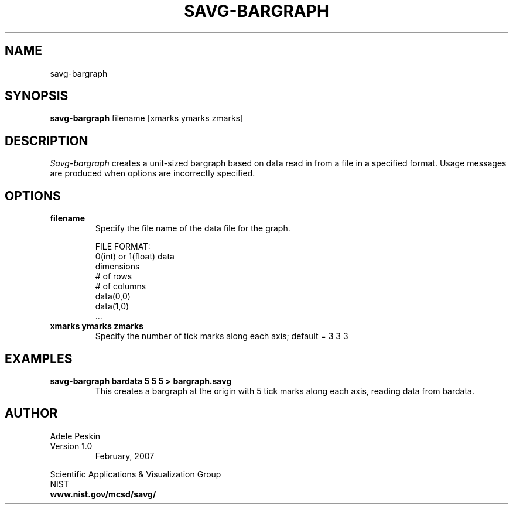.TH SAVG\-BARGRAPH 1 "February 2007"
.SH NAME
savg-bargraph
.SH SYNOPSIS
.B savg-bargraph 
filename [xmarks ymarks zmarks]
.PP
.br
.SH DESCRIPTION 
.I Savg-bargraph 
creates a unit-sized bargraph based on data read in from a file in a specified format.
Usage messages are produced when options are incorrectly specified.
.SH OPTIONS
.PP
.TP
.B filename
Specify the file name of the data file for the graph.

FILE FORMAT:
          0(int) or 1(float) data
          dimensions
          # of rows
          # of columns
          data(0,0)
          data(1,0)
          ...
.TP
.B xmarks ymarks zmarks
Specify the number of tick marks along each axis; default = 3 3 3

.SH EXAMPLES
.TP
.B "savg-bargraph bardata 5 5 5 > bargraph.savg"
This creates a bargraph at the origin with 5 tick marks along each axis, reading data from bardata.
.PP
.SH AUTHOR
.PP
Adele Peskin
.TP
Version 1.0
.br
February, 2007
.PP 
Scientific Applications & Visualization Group
.br
NIST
.br
.B www.nist.gov/mcsd/savg/




